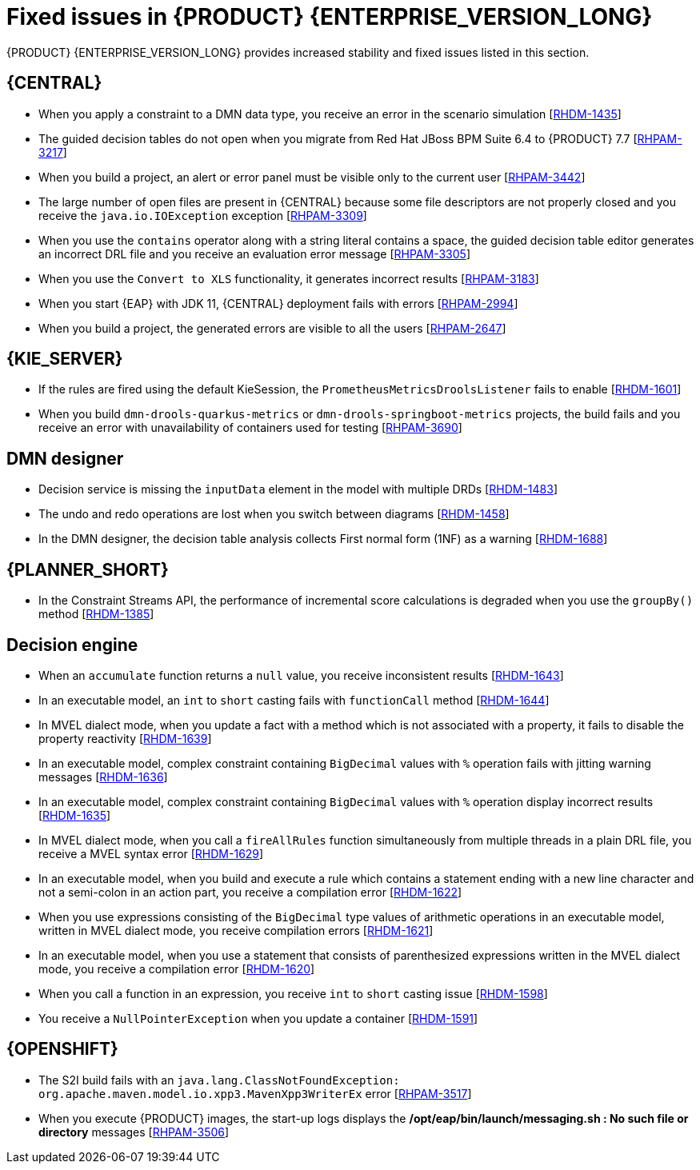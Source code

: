 [id='rn-7.11-fixed-issues-ref']
= Fixed issues in {PRODUCT} {ENTERPRISE_VERSION_LONG}

{PRODUCT} {ENTERPRISE_VERSION_LONG} provides increased stability and fixed issues listed in this section.

== {CENTRAL}

* When you apply a constraint to a DMN data type, you receive an error in the scenario simulation [https://issues.redhat.com/browse/RHDM-1435[RHDM-1435]]
* The guided decision tables do not open when you migrate from Red Hat JBoss BPM Suite 6.4 to {PRODUCT} 7.7 [https://issues.redhat.com/browse/RHPAM-3217[RHPAM-3217]]
* When you build a project, an alert or error panel must be visible only to the current user [https://issues.redhat.com/browse/RHPAM-3442[RHPAM-3442]]
* The large number of open files are present in {CENTRAL} because some file descriptors are not properly closed and you receive the `java.io.IOException` exception [https://issues.redhat.com/browse/RHPAM-3309[RHPAM-3309]]
* When you use the `contains` operator along with a string literal contains a space, the guided decision table editor generates an incorrect DRL file and you receive an evaluation error message [https://issues.redhat.com/browse/RHPAM-3305[RHPAM-3305]]
* When you use the `Convert to XLS` functionality, it generates incorrect results [https://issues.redhat.com/browse/RHPAM-3183[RHPAM-3183]]
* When you start {EAP} with JDK 11, {CENTRAL} deployment fails with errors [https://issues.redhat.com/browse/RHPAM-2994[RHPAM-2994]]
* When you build a project, the generated errors are visible to all the users [https://issues.redhat.com/browse/RHPAM-2647[RHPAM-2647]]

ifdef::PAM[]

* The Heatmap dashboard fails on multi-mode instance [https://issues.redhat.com/browse/RHPAM-3408[RHPAM-3408]]
* Unable to display heatmap internal components [https://issues.redhat.com/browse/RHPAM-3401[RHPAM-3401]]
* When you edit process variables in {CENTRAL}, the process variable changes its original datatype [https://issues.redhat.com/browse/RHPAM-3754[RHPAM-3754]]

endif::[]

== {KIE_SERVER}

ifdef::PAM[]

* The `/server/containers/instances/{containerId}` REST endpoint returns the HTTP `200 - OK` response status code even for the failed scenarios [https://issues.redhat.com/browse/RHPAM-3463[RHPAM-3463]]
* When you set the `org.jbpm.ejb.timer.tx=true` system property, you receive multiple human task email notifications [https://issues.redhat.com/browse/RHPAM-3444[RHPAM-3444]]
* The `WebServiceWorkItemHandler` execution on {KIE_SERVER}, running on {EAP} 7.3.5 fails with error messages in the console [https://issues.redhat.com/browse/RHPAM-3440[RHPAM-3440]]

endif::[]

* If the rules are fired using the default KieSession, the `PrometheusMetricsDroolsListener` fails to enable [https://issues.redhat.com/browse/RHDM-1601[RHDM-1601]]
* When you build `dmn-drools-quarkus-metrics` or `dmn-drools-springboot-metrics` projects, the build fails and you receive an error with unavailability of containers used for testing [https://issues.redhat.com/browse/RHPAM-3690[RHPAM-3690]]

== DMN designer

* Decision service is missing the `inputData` element in the model with multiple DRDs [https://issues.redhat.com/browse/RHDM-1483[RHDM-1483]]
* The undo and redo operations are lost when you switch between diagrams [https://issues.redhat.com/browse/RHDM-1458[RHDM-1458]]
* In the DMN designer, the decision table analysis collects First normal form (1NF) as a warning [https://issues.redhat.com/browse/RHDM-1688[RHDM-1688]]

ifdef::PAM[]

== {PROCESS_ENGINE_CAP}

* Listeners are not ready when a signal is released in a subprocess [https://issues.redhat.com/browse/RHPAM-3484[RHPAM-3484]]
* In an exception handling subprocess, you cannot abort the main process and you receive an *Invalid session was used for this context* error message [https://issues.redhat.com/browse/RHPAM-3531[RHPAM-3531]]
* When you set an `org.kie.executor.interval` system property, the retried jobs are executed immediately instead of waiting for the defined interval and you receive an error [https://issues.redhat.com/browse/RHPAM-3503[RHPAM-3503]]
* When you pass a non integer value as an integer in a jaxb mashaller, you do not receive an error [https://issues.redhat.com/browse/RHPAM-3492[RHPAM-3492]]
* The configuration parameters for `OptimisticLockRetryInterceptor` are now present [https://issues.redhat.com/browse/RHPAM-3490[RHPAM-3490]]
* A task instance is marked as completed even though an `OptimisticLockException` error occurs [https://issues.redhat.com/browse/RHPAM-3487[RHPAM-3487]]
* An exception generated on a subprocess is not correctly pass on to a parent process [https://issues.redhat.com/browse/RHPAM-3474[RHPAM-3474]]
* The task inbox fails to display the data due to an inefficient `jbpmHumanTasksWithUser` query [https://issues.redhat.com/browse/RHPAM-3467[RHPAM-3467]]
* Due to bad cleanup, the `PerCaseRuntimeManager` is not executed [https://issues.redhat.com/browse/RHPAM-3425[RHPAM-3425]]
* When you upgrade your project from {PRODUCT} 7.8.0 to {PRODUCT} 7.9.1, duplicate process instances with time are created [https://issues.redhat.com/browse/RHPAM-3416[RHPAM-3416]]
* For runtime manager locking strategies, different implementations and configuration options are now available [https://issues.redhat.com/browse/RHPAM-3391[RHPAM-3391]]
* In Kafka Producer WIH, if the Kafka broker goes offline, {KIE_SERVER} hangs and cannot process any new requests [https://issues.redhat.com/browse/RHPAM-3371[RHPAM-3371]]

== Process Designer

* Custom task thumbnails are not consistent [https://issues.redhat.com/browse/RHPAM-3496[RHPAM-3496]]
* Not all illegal characters are removed from data object name [https://issues.redhat.com/browse/RHPAM-3250[RHPAM-3250]]
* Text areas used for script tasks are cropped and shifted [https://issues.redhat.com/browse/RHPAM-3207[RHPAM-3207]]
* You cannot edit the string expression value of *Data I/O* assignment if the the length exceeds `10` characters [https://issues.redhat.com/browse/RHPAM-3495[RHPAM-3495]]
* When a process instance has a long-running task, its corresponding process diagram in {CENTRAL} appears as blank until that long-running task is complete [https://issues.redhat.com/browse/RHPAM-3293[RHPAM-3293]]

endif::[]

== {PLANNER_SHORT}

* In the Constraint Streams API, the performance of incremental score calculations is degraded when you use the `groupBy()` method [https://issues.redhat.com/browse/RHDM-1385[RHDM-1385]]

== Decision engine

* When an `accumulate` function returns a `null` value, you receive inconsistent results [https://issues.redhat.com/browse/RHDM-1643[RHDM-1643]]
* In an executable model, an `int` to `short` casting fails with `functionCall` method [https://issues.redhat.com/browse/RHDM-1644[RHDM-1644]]
* In MVEL dialect mode, when you update a fact with a method which is not associated with a property, it fails to disable the property reactivity [https://issues.redhat.com/browse/RHDM-1639[RHDM-1639]]
* In an executable model, complex constraint containing `BigDecimal` values with `%` operation fails with jitting warning messages [https://issues.redhat.com/browse/RHDM-1636[RHDM-1636]]
* In an executable model, complex constraint containing `BigDecimal` values with `%` operation display incorrect results [https://issues.redhat.com/browse/RHDM-1635[RHDM-1635]]
* In MVEL dialect mode, when you call a `fireAllRules` function simultaneously from multiple threads in a plain DRL file, you receive a MVEL syntax error [https://issues.redhat.com/browse/RHDM-1629[RHDM-1629]]
* In an executable model, when you build and execute a rule which contains a statement ending with a new line character and not a semi-colon in an action part, you receive a compilation error [https://issues.redhat.com/browse/RHDM-1622[RHDM-1622]]
* When you use expressions consisting of the `BigDecimal` type values of arithmetic operations in an executable model, written in MVEL dialect mode, you receive compilation errors [https://issues.redhat.com/browse/RHDM-1621[RHDM-1621]]
* In an executable model, when you use a statement that consists of parenthesized expressions written in the MVEL dialect mode, you receive a compilation error [https://issues.redhat.com/browse/RHDM-1620[RHDM-1620]]
* When you call a function in an expression, you receive `int` to `short` casting issue [https://issues.redhat.com/browse/RHDM-1598[RHDM-1598]]
* You receive a `NullPointerException` when you update a container [https://issues.redhat.com/browse/RHDM-1591[RHDM-1591]]

== {OPENSHIFT}

* The S2I build fails with an `java.lang.ClassNotFoundException: org.apache.maven.model.io.xpp3.MavenXpp3WriterEx` error [https://issues.redhat.com/browse/RHPAM-3517[RHPAM-3517]]
* When you execute {PRODUCT} images, the start-up logs displays the */opt/eap/bin/launch/messaging.sh : No such file or directory* messages [https://issues.redhat.com/browse/RHPAM-3506[RHPAM-3506]]
